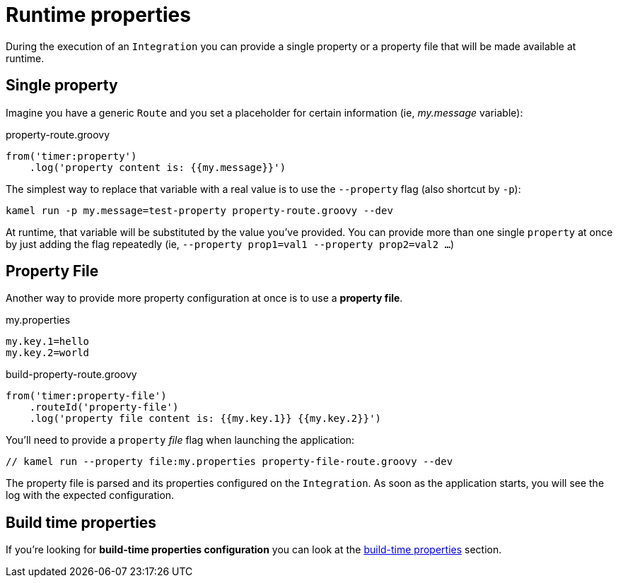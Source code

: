 [[runtime-props]]
= Runtime properties

During the execution of an `Integration` you can provide a single property or a property file that will be made available at runtime.

[[runtime-single-prop]]
== Single property

Imagine you have a generic `Route` and you set a placeholder for certain information (ie, _my.message_ variable):

[source,groovy]
.property-route.groovy
----
from('timer:property')
    .log('property content is: {{my.message}}')
----

The simplest way to replace that variable with a real value is to use the `--property` flag (also shortcut by `-p`):

----
kamel run -p my.message=test-property property-route.groovy --dev
----

At runtime, that variable will be substituted by the value you've provided. You can provide more than one single `property` at once by just adding the flag repeatedly (ie, `--property prop1=val1 --property prop2=val2 ...`)

[[runtime-props-file]]
== Property File

Another way to provide more property configuration at once is to use a *property file*.

[source,properties]
.my.properties
----
my.key.1=hello
my.key.2=world
----

[source,groovy]
.build-property-route.groovy
----
from('timer:property-file')
    .routeId('property-file')
    .log('property file content is: {{my.key.1}} {{my.key.2}}')
----

You'll need to provide a `property` _file_ flag when launching the application:

----
// kamel run --property file:my.properties property-file-route.groovy --dev
----

The property file is parsed and its properties configured on the `Integration`. As soon as the application starts, you will see the log with the expected configuration.

[[runtime-build-time-conf]]
== Build time properties

If you're looking for *build-time properties configuration* you can look at the xref:configuration/build-time-properties.adoc[build-time properties] section.